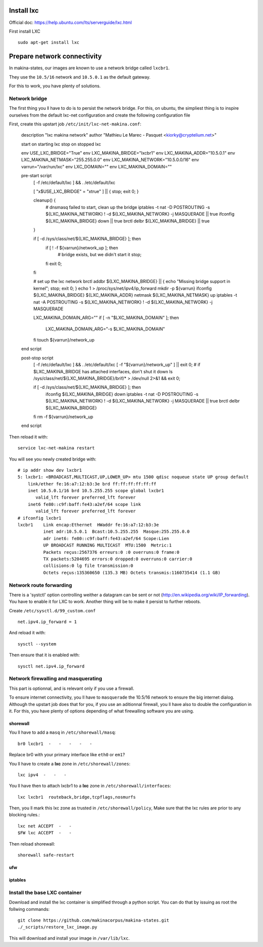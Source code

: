 Install lxc
--------------
Official doc: https://help.ubuntu.com/lts/serverguide/lxc.html

First install LXC
::

 sudo apt-get install lxc

Prepare network connectivity
-------------------------------
In makina-states, our images are known to use a network bridge called
``lxcbr1``.

They use the ``10.5/16`` network and ``10.5.0.1`` as the default gateway.

For this to work, you have plenty of solutions.

Network bridge
~~~~~~~~~~~~~~~
The first thing you ll have to do is to persist the network bridge.
For this, on ubuntu, the simpliest thing is to inspire ourselves from the
default lxc-net configuration and create the following configuration file

First, create this upstart job ``/etc/init/lxc-net-makina.conf``:

    description "lxc makina network"
    author "Mathieu Le Marec - Pasquet <kiorky@cryptelium.net>"

    start on starting lxc
    stop on stopped lxc

    env USE_LXC_BRIDGE="True"
    env LXC_MAKINA_BRIDGE="lxcbr1"
    env LXC_MAKINA_ADDR="10.5.0.1"
    env LXC_MAKINA_NETMASK="255.255.0.0"
    env LXC_MAKINA_NETWORK="10.5.0.0/16"
    env varrun="/var/run/lxc"
    env LXC_DOMAIN=""
    env LXC_MAKINA_DOMAIN=""

    pre-start script
            [ -f /etc/default/lxc ] && . /etc/default/lxc

            [ "x$USE_LXC_BRIDGE" = "xtrue" ] || { stop; exit 0; }

            cleanup() {
                    # dnsmasq failed to start, clean up the bridge
                    iptables -t nat -D POSTROUTING -s ${LXC_MAKINA_NETWORK} ! -d ${LXC_MAKINA_NETWORK} -j MASQUERADE || true
                    ifconfig ${LXC_MAKINA_BRIDGE} down || true
                    brctl delbr ${LXC_MAKINA_BRIDGE} || true
            }

            if [ -d /sys/class/net/${LXC_MAKINA_BRIDGE} ]; then
                    if [ ! -f ${varrun}/network_up ]; then
                            # bridge exists, but we didn't start it
                            stop;
                    fi
                    exit 0;
            fi

            # set up the lxc network
            brctl addbr ${LXC_MAKINA_BRIDGE} || { echo "Missing bridge support in kernel"; stop; exit 0; }
            echo 1 > /proc/sys/net/ipv4/ip_forward
            mkdir -p ${varrun}
            ifconfig ${LXC_MAKINA_BRIDGE} ${LXC_MAKINA_ADDR} netmask ${LXC_MAKINA_NETMASK} up
            iptables -t nat -A POSTROUTING -s ${LXC_MAKINA_NETWORK} ! -d ${LXC_MAKINA_NETWORK} -j MASQUERADE

            LXC_MAKINA_DOMAIN_ARG=""
            if [ -n "$LXC_MAKINA_DOMAIN" ]; then
                    LXC_MAKINA_DOMAIN_ARG="-s $LXC_MAKINA_DOMAIN"
            fi
            touch ${varrun}/network_up
    end script

    post-stop script
            [ -f /etc/default/lxc ] && . /etc/default/lxc
            [ -f "${varrun}/network_up" ] || exit 0;
            # if $LXC_MAKINA_BRIDGE has attached interfaces, don't shut it down
            ls /sys/class/net/${LXC_MAKINA_BRIDGE}/brif/* > /dev/null 2>&1 && exit 0;

            if [ -d /sys/class/net/${LXC_MAKINA_BRIDGE} ]; then
                    ifconfig ${LXC_MAKINA_BRIDGE} down
                    iptables -t nat -D POSTROUTING -s ${LXC_MAKINA_NETWORK} ! -d ${LXC_MAKINA_NETWORK} -j MASQUERADE || true
                    brctl delbr ${LXC_MAKINA_BRIDGE}
            fi
            rm -f ${varrun}/network_up
    end script


Then reload it with::

    service lxc-net-makina restart

You will see you newly created bridge with::

    # ip addr show dev lxcbr1
    5: lxcbr1: <BROADCAST,MULTICAST,UP,LOWER_UP> mtu 1500 qdisc noqueue state UP group default
        link/ether fe:16:a7:12:b3:3e brd ff:ff:ff:ff:ff:ff
        inet 10.5.0.1/16 brd 10.5.255.255 scope global lxcbr1
           valid_lft forever preferred_lft forever
        inet6 fe80::c9f:baff:fe43:a2ef/64 scope link
           valid_lft forever preferred_lft forever
    # ifconfig lxcbr1
    lxcbr1    Link encap:Ethernet  HWaddr fe:16:a7:12:b3:3e
              inet adr:10.5.0.1  Bcast:10.5.255.255  Masque:255.255.0.0
              adr inet6: fe80::c9f:baff:fe43:a2ef/64 Scope:Lien
              UP BROADCAST RUNNING MULTICAST  MTU:1500  Metric:1
              Packets reçus:2567376 erreurs:0 :0 overruns:0 frame:0
              TX packets:5204695 errors:0 dropped:0 overruns:0 carrier:0
              collisions:0 lg file transmission:0
              Octets reçus:135360650 (135.3 MB) Octets transmis:1160735414 (1.1 GB)


Network route forwarding
~~~~~~~~~~~~~~~~~~~~~~~~~~
There is a 'systctl' option controlling weither a datagram can be sent or not
(http://en.wikipedia.org/wiki/IP_forwarding).
You have to enable it for LXC to work.
Another thing will be to make it persist to further reboots.

Create ``/etc/sysctl.d/99_custom.conf``
::

    net.ipv4.ip_forward = 1

And reload it with::

    sysctl --system

Then ensure that it is enabled with::

    sysctl net.ipv4.ip_forward


Network firewalling and masquerating
~~~~~~~~~~~~~~~~~~~~~~~~~~~~~~~~~~~~~~
This part is optionnal, and is relevant only if you use a firewall.

To ensure internet connectivity, you ll have to ``masquerade`` the 10.5/16
network to ensure the big internet dialog.
Although the upstart job does that for you, if you use an aditionnal firewall, you ll have also to double the configuration in it.
For this, you have plenty of options depending of what firewalling software you
are using.

shorewall
++++++++++
You ll have to add a ``masq`` in ``/etc/shorewall/masq``::

    br0 lxcbr1  -   -   -   -   -

Replace br0 with your primary interface like ``eth0`` or ``em1``?

You ll have to create a **lxc** zone in ``/etc/shorewall/zones``::

    lxc ipv4  -   -   -

You ll have then to attach lxcbr1 to a **lxc** zone in ``/etc/shorewall/interfaces``::

    lxc lxcbr1  routeback,bridge,tcpflags,nosmurfs

Then, you ll mark this lxc zone as trusted in ``/etc/shorewall/policy``,
Make sure that the lxc rules are prior to any blocking rules.::

    lxc net ACCEPT  -   -
    $FW lxc ACCEPT  -   -

Then reload shorewall::

    shorewall safe-restart

ufw
+++

iptables
+++++++++


Install the base LXC container
~~~~~~~~~~~~~~~~~~~~~~~~~~~~~~~
Download and install the lxc container is simplified through a python script.
You can do that by issuing as root the follwing commands::

    git clone https://github.com/makinacorpus/makina-states.git
    ./_scripts/restore_lxc_image.py

This will download and install your image in ``/var/lib/lxc``.
